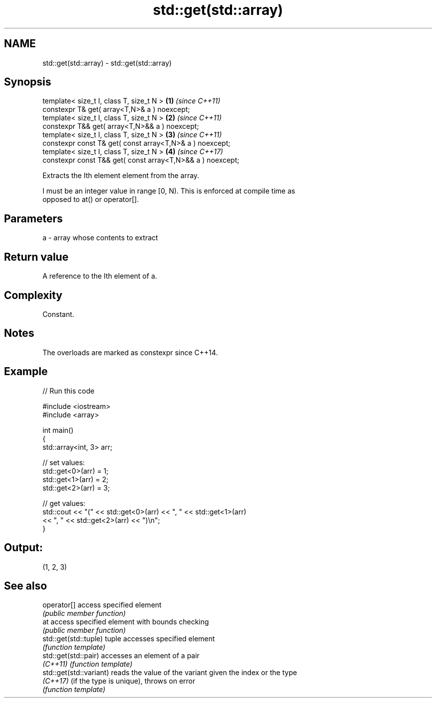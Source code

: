 .TH std::get(std::array) 3 "2019.08.27" "http://cppreference.com" "C++ Standard Libary"
.SH NAME
std::get(std::array) \- std::get(std::array)

.SH Synopsis
   template< size_t I, class T, size_t N >                   \fB(1)\fP \fI(since C++11)\fP
   constexpr T& get( array<T,N>& a ) noexcept;
   template< size_t I, class T, size_t N >                   \fB(2)\fP \fI(since C++11)\fP
   constexpr T&& get( array<T,N>&& a ) noexcept;
   template< size_t I, class T, size_t N >                   \fB(3)\fP \fI(since C++11)\fP
   constexpr const T& get( const array<T,N>& a ) noexcept;
   template< size_t I, class T, size_t N >                   \fB(4)\fP \fI(since C++17)\fP
   constexpr const T&& get( const array<T,N>&& a ) noexcept;

   Extracts the Ith element element from the array.

   I must be an integer value in range [0, N). This is enforced at compile time as
   opposed to at() or operator[].

.SH Parameters

   a - array whose contents to extract

.SH Return value

   A reference to the Ith element of a.

.SH Complexity

   Constant.

.SH Notes

   The overloads are marked as constexpr since C++14.

.SH Example

   
// Run this code

 #include <iostream>
 #include <array>

 int main()
 {
     std::array<int, 3> arr;

     // set values:
     std::get<0>(arr) = 1;
     std::get<1>(arr) = 2;
     std::get<2>(arr) = 3;

     // get values:
     std::cout << "(" << std::get<0>(arr) << ", " << std::get<1>(arr)
               << ", " << std::get<2>(arr) << ")\\n";
 }

.SH Output:

 (1, 2, 3)

.SH See also

   operator[]             access specified element
                          \fI(public member function)\fP
   at                     access specified element with bounds checking
                          \fI(public member function)\fP
   std::get(std::tuple)   tuple accesses specified element
                          \fI(function template)\fP
   std::get(std::pair)    accesses an element of a pair
   \fI(C++11)\fP                \fI(function template)\fP
   std::get(std::variant) reads the value of the variant given the index or the type
   \fI(C++17)\fP                (if the type is unique), throws on error
                          \fI(function template)\fP
